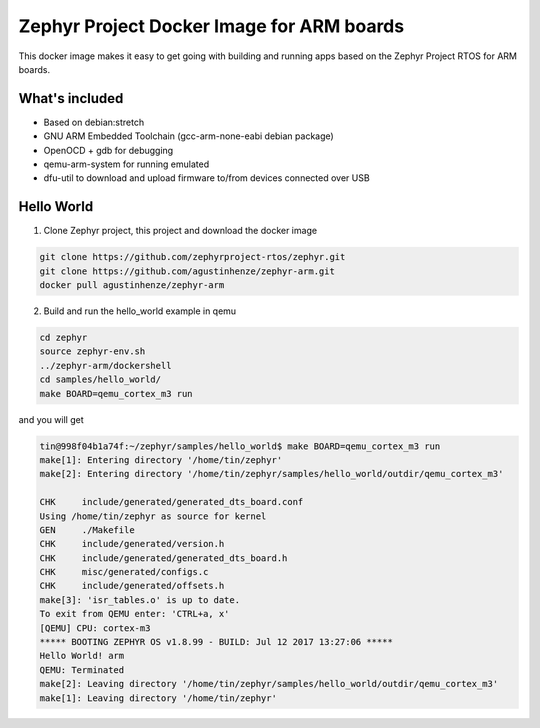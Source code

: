 Zephyr Project Docker Image for ARM boards
==========================================

This docker image makes it easy to get going with building and running apps based on the Zephyr Project RTOS for ARM boards.

What's included
---------------

* Based on debian:stretch
* GNU ARM Embedded Toolchain (gcc-arm-none-eabi debian package)
* OpenOCD + gdb for debugging
* qemu-arm-system for running emulated
* dfu-util to download and upload firmware to/from devices connected over USB

Hello World
-----------

1. Clone Zephyr project, this project and download the docker image

.. code-block:: sh

    git clone https://github.com/zephyrproject-rtos/zephyr.git
    git clone https://github.com/agustinhenze/zephyr-arm.git
    docker pull agustinhenze/zephyr-arm

2. Build and run the hello_world example in qemu

.. code-block:: sh

    cd zephyr
    source zephyr-env.sh
    ../zephyr-arm/dockershell
    cd samples/hello_world/
    make BOARD=qemu_cortex_m3 run

and you will get

.. code-block::

	tin@998f04b1a74f:~/zephyr/samples/hello_world$ make BOARD=qemu_cortex_m3 run
	make[1]: Entering directory '/home/tin/zephyr'
	make[2]: Entering directory '/home/tin/zephyr/samples/hello_world/outdir/qemu_cortex_m3'

	CHK     include/generated/generated_dts_board.conf
	Using /home/tin/zephyr as source for kernel
	GEN     ./Makefile
	CHK     include/generated/version.h
	CHK     include/generated/generated_dts_board.h
	CHK     misc/generated/configs.c
	CHK     include/generated/offsets.h
	make[3]: 'isr_tables.o' is up to date.
	To exit from QEMU enter: 'CTRL+a, x'
	[QEMU] CPU: cortex-m3
	***** BOOTING ZEPHYR OS v1.8.99 - BUILD: Jul 12 2017 13:27:06 *****
	Hello World! arm
	QEMU: Terminated
	make[2]: Leaving directory '/home/tin/zephyr/samples/hello_world/outdir/qemu_cortex_m3'
	make[1]: Leaving directory '/home/tin/zephyr'

